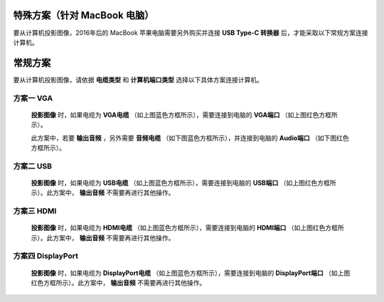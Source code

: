 ============================================
特殊方案（针对 MacBook 电脑）
============================================

要从计算机投影图像，2016年后的 MacBook 苹果电脑需要另外购买并连接 **USB Type-C 转换器** 后，才能采取以下常规方案连接计算机。

==============================
常规方案
==============================

要从计算机投影图像，请依据 **电缆类型** 和 **计算机端口类型** 选择以下具体方案连接计算机。

方案一 VGA
------------------------------
  
  .. image:: 计算机电缆mark.png
  
  **投影图像** 时，如果电缆为 **VGA电缆** （如上图蓝色方框所示），需要连接到电脑的 **VGA端口** （如上图红色方框所示）。
  
  此方案中，若要 **输出音频** ，另外需要 **音频电缆** （如下图蓝色方框所示），并连接到电脑的 **Audio端口** （如下图红色方框所示）。

  .. image:: 音频电缆mark.png
  
  

方案二 USB
------------------------------
  
  .. image:: USBB电缆mark.png
  
  **投影图像** 时，如果电缆为 **USB电缆** （如上图蓝色方框所示），需要连接到电脑的 **USB端口** （如上图红色方框所示）。此方案中， **输出音频** 不需要再进行其他操作。
  


方案三 HDMI
------------------------------

  .. image:: HDMI电缆mark.png
  
  **投影图像** 时，如果电缆为 **HDMI电缆** （如上图蓝色方框所示），需要连接到电脑的 **HDMI端口** （如上图红色方框所示）。此方案中， **输出音频** 不需要再进行其他操作。


方案四 DisplayPort
------------------------------

  .. image:: DisplayPort电缆mark.png
  
  **投影图像** 时，如果电缆为 **DisplayPort电缆** （如上图蓝色方框所示），需要连接到电脑的 **DisplayPort端口** （如上图红色方框所示）。此方案中， **输出音频** 不需要再进行其他操作。


